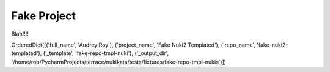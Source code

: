 ============
Fake Project
============

Blah!!!!

OrderedDict([('full_name', 'Audrey Roy'), ('project_name', 'Fake Nuki2 Templated'), ('repo_name', 'fake-nuki2-templated'), ('_template', 'fake-repo-tmpl-nuki'), ('_output_dir', '/home/rob/PycharmProjects/terrace/nukikata/tests/fixtures/fake-repo-tmpl-nukis')])